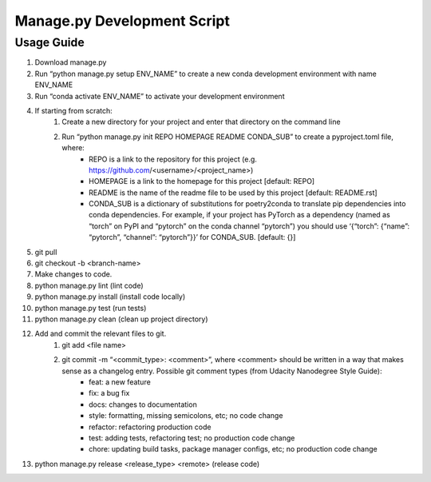 ============================
Manage.py Development Script
============================

-----------
Usage Guide
-----------

#. Download manage.py
#. Run “python manage.py setup ENV_NAME” to create a new conda development environment with name ENV_NAME
#. Run “conda activate ENV_NAME” to activate your development environment
#. If starting from scratch:
    #. Create a new directory for your project and enter that directory on the command line
    #. Run “python manage.py init REPO HOMEPAGE README CONDA_SUB” to create a pyproject.toml file, where:
        * REPO is a link to the repository for this project (e.g. https://github.com/<username>/<project_name>)
        * HOMEPAGE is a link to the homepage for this project [default: REPO]
        * README is the name of the readme file to be used by this project [default: README.rst]
        * CONDA_SUB is a dictionary of substitutions for poetry2conda to translate pip dependencies into conda dependencies. For example, if your project has PyTorch as a dependency (named as “torch” on PyPI and “pytorch” on the conda channel “pytorch”) you should use ‘{“torch”: {“name”: “pytorch”, “channel”: “pytorch”}}’ for CONDA_SUB.  [default: {}]
#. git pull
#. git checkout -b <branch-name>
#. Make changes to code.
#. python manage.py lint (lint code)
#. python manage.py install (install code locally)
#. python manage.py test (run tests)
#. python manage.py clean (clean up project directory)
#. Add and commit the relevant files to git.
    #. git add <file name>
    #. git commit -m “<commit_type>: <comment>”, where <comment> should be written in a way that makes sense as a changelog entry. Possible git comment types (from Udacity Nanodegree Style Guide):
        * feat: a new feature
        * fix: a bug fix
        * docs: changes to documentation
        * style: formatting, missing semicolons, etc; no code change
        * refactor: refactoring production code
        * test: adding tests, refactoring test; no production code change
        * chore: updating build tasks, package manager configs, etc; no production code change
#. python manage.py release <release_type> <remote> (release code)